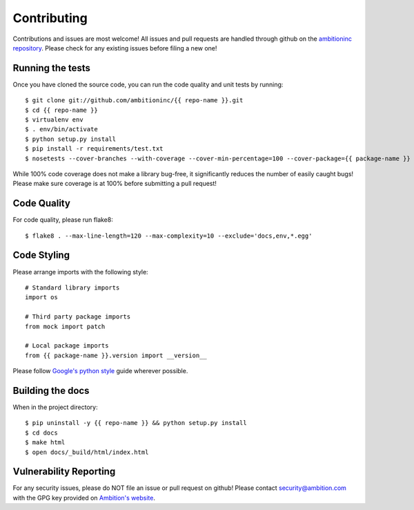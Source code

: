 Contributing
============

Contributions and issues are most welcome! All issues and pull requests are
handled through github on the `ambitioninc repository`_. Please check for any
existing issues before filing a new one!

.. _ambitioninc repository: https://github.com/ambitioninc/{{ repo-name }}

Running the tests
-----------------

Once you have cloned the source code, you can run the code quality and unit
tests by running::

    $ git clone git://github.com/ambitioninc/{{ repo-name }}.git
    $ cd {{ repo-name }}
    $ virtualenv env
    $ . env/bin/activate
    $ python setup.py install
    $ pip install -r requirements/test.txt
    $ nosetests --cover-branches --with-coverage --cover-min-percentage=100 --cover-package={{ package-name }}

While 100% code coverage does not make a library bug-free, it significantly
reduces the number of easily caught bugs! Please make sure coverage is at 100%
before submitting a pull request!

Code Quality
------------

For code quality, please run flake8::

    $ flake8 . --max-line-length=120 --max-complexity=10 --exclude='docs,env,*.egg'

Code Styling
------------
Please arrange imports with the following style::

    # Standard library imports
    import os

    # Third party package imports
    from mock import patch

    # Local package imports
    from {{ package-name }}.version import __version__

Please follow `Google's python style`_ guide wherever possible.

.. _Google's python style: http://google-styleguide.googlecode.com/svn/trunk/pyguide.html

Building the docs
-----------------

When in the project directory::

    $ pip uninstall -y {{ repo-name }} && python setup.py install
    $ cd docs
    $ make html
    $ open docs/_build/html/index.html

Vulnerability Reporting
-----------------------

For any security issues, please do NOT file an issue or pull request on github!
Please contact `security@ambition.com`_ with the GPG key provided on `Ambition's
website`_.

.. _security@ambition.com: mailto:security@ambition.com
.. _Ambition's website: http://ambition.com/security/

